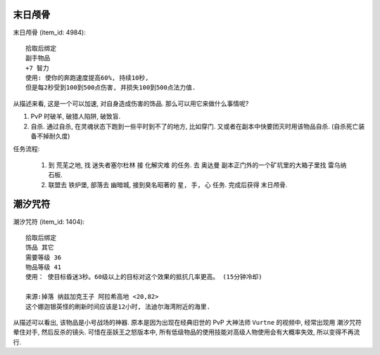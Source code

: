 ``末日颅骨``
------------------------------------------------------------------------------

``末日颅骨`` (item_id: 4984)::

    拾取后绑定
    副手物品
    +7 智力
    使用: 使你的奔跑速度提高60%, 持续10秒,
    但是每2秒受到100到500点伤害, 并损失100到500点法力值.

从描述来看, 这是一个可以加速, 对自身造成伤害的饰品. 那么可以用它来做什么事情呢?

1. PvP 时破羊, 破猎人陷阱, 破致盲.
2. 自杀. 通过自杀, 在灵魂状态下跑到一些平时到不了的地方, 比如穿门. 又或者在副本中快要团灭时用该物品自杀. (自杀死亡装备不掉耐久度)

任务流程:

    1. 到 ``荒芜之地``, 找 ``迷失者塞尔杜林`` 接 ``化解灾难`` 的任务. 去 ``奥达曼`` 副本正门外的一个矿坑里的大箱子里找 ``雷乌纳石板``.
    2. 联盟去 ``铁炉堡``, 部落去 ``幽暗城``, 接到臭名昭著的 ``星, 手, 心`` 任务. 完成后获得 ``末日颅骨``.


``潮汐咒符``
------------------------------------------------------------------------------

``潮汐咒符`` (item_id: 1404)::

    拾取后绑定
    饰品 其它
    需要等级 36
    物品等级 41
    使用： 使目标昏迷3秒。60级以上的目标对这个效果的抵抗几率更高。 (15分钟冷却)

    来源:掉落 纳兹加克王子 阿拉希高地 <20,82>
    这个娜迦银英怪的刷新时间应该是12小时, 法迪尔海湾附近的海里.

从描述可以看出, 该物品是小号战场的神器. 原本是因为出现在经典旧世的 PvP 大神法师 ``Vurtne`` 的视频中, 经常出现用 ``潮汐咒符`` 晕住对手, 然后反杀的镜头. 可惜在巫妖王之怒版本中, 所有低级物品的使用技能对高级人物使用会有大概率失效, 所以变得不再流行.
